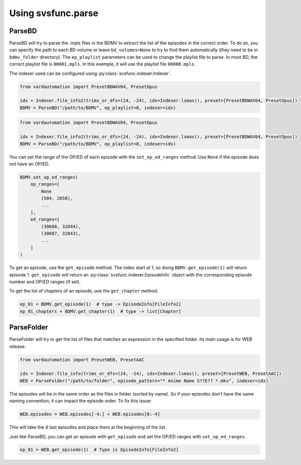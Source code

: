 Using svsfunc.parse
===================

ParseBD
-------
ParseBD will try to parse the .mpls files in the BDMV to extract the list of the episodes in the correct order. To do so, you can specify the path to each BD volume or leave ``bd_volumes=None`` to try to find them automatically (they need to be in ``bdmv_folder`` directory).
The ``ep_playlist`` parameters can be used to change the playlist file to parse. In most BD, the correct playlist file is ``00001.mpls``. In this exemple, it will use the playlist file ``00000.mpls``.

The indexer used can be configured using :py:class:`svsfunc.indexer.Indexer`.

.. code:: python

    from vardautomation import PresetBDWAV64, PresetOpus

    idx = Indexer.file_info2(trims_or_dfs=(24, -24), idx=Indexer.lsmas(), preset=[PresetBDWAV64, PresetOpus])
    BDMV = ParseBD("/path/to/BDMV", ep_playlist=0, indexer=idx)


.. code:: python

    from vardautomation import PresetBDWAV64, PresetOpus

    idx = Indexer.file_info2(trims_or_dfs=(24, -24), idx=Indexer.lsmas(), preset=[PresetBDWAV64, PresetOpus])
    BDMV = ParseBD("/path/to/BDMV", ep_playlist=0, indexer=idx)

You can set the range of the OP/ED of each episode with the ``set_op_ed_ranges`` method. Use ``None`` if the episode does not have an OP/ED.

.. code:: python

    BDMV.set_op_ed_ranges(
        op_ranges=[
            None
            (504, 2658),
            ...
        ],
        ed_ranges=[
            (30688, 32844),
            (30687, 32843),
            ...
        ]
    )

To get an episode, use the ``get_episode`` method. The index start at 1, so doing ``BDMV.get_episode(1)`` will return episode 1.
``get_episode`` will return an :py:class:`svsfunc.indexer.EpisodeInfo` object with the corresponding episode number and OP/ED ranges (if set).

To get the list of chapters of an episode, use the ``get_chapter`` method.

.. code:: 

    ep_01 = BDMV.get_episode(1)  # type -> EpisodeInfo[FileInfo2]
    ep_01_chapters = BDMV.get_chapter(1)  # type -> list[Chapter]


ParseFolder
-----------
ParseFolder will try to get the list of files that matches an expression in the specified folder. Its main usage is for WEB release.

.. code:: python

    from vardautomation import PresetWEB, PresetAAC
    
    idx = Indexer.file_info(trims_or_dfs=(24, -24), idx=Indexer.lsmas(), preset=[PresetWEB, PresetAAC])
    WEB = ParseFolder("/path/to/folder", episode_pattern="* Anime Name S??E?? *.mkv", indexer=idx)


The episodes will be in the same order as the files in folder (sorted by name). So if your episodes don't have the same naming convention, it can impact the episode order. To fix this issue:

.. code:: 

    WEB.episodes = WEB.episodes[-4:] + WEB.episodes[0:-4] 

This will take the 4 last episodes and place them at the beginning of the list.


Just like ParseBD, you can get an episode with ``get_episode`` and set the OP/ED ranges with ``set_op_ed_ranges``.

.. code:: 

    ep_01 = WEB.get_episode(1)  # Type is EpisodeInfo[FileInfo2]
